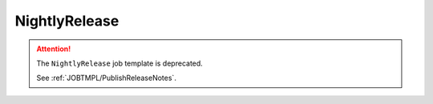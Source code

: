 .. _JOBTMPL/NightlyRelease:

NightlyRelease
##############

.. attention::

   The ``NightlyRelease`` job template is deprecated.

   See :ref:`JOBTMPL/PublishReleaseNotes`.
